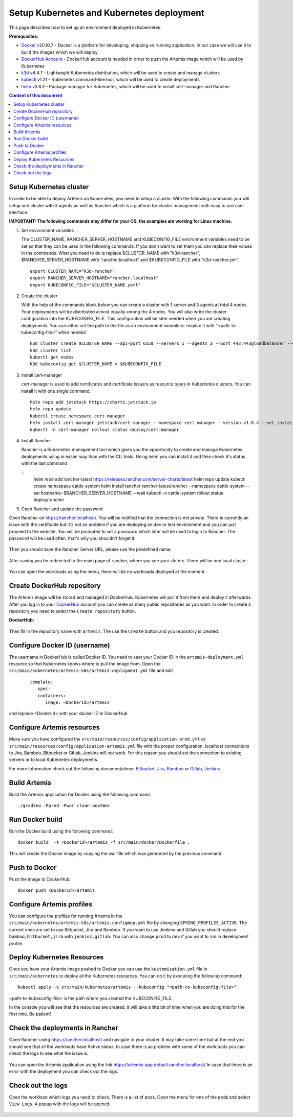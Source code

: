 Setup Kubernetes and Kubernetes deployment
===============================================================

This page describes how to set up an environment deployed in Kubernetes.

**Prerequisites:**

* `Docker <https://docs.docker.com/install>`__ v20.10.7 - Docker is a platform for developing, shipping an running application. In our case we will use it to build the images which we will deploy
* `DockerHub Account <https://hub.docker.com/signup>`__ - DockerHub account is needed in order to push the Artemis image which will be used by Kubernetes
* `k3d <https://k3d.io/#installation>`__ v4.4.7 - Lightweght Kubernetes distribution, which will be used to create and manage clusters
* `kubectl <https://kubernetes.io/docs/tasks/tools/#kubectl/>`__ v1.21 - Kubernetes command-line tool, which will be used to create deployments
* `helm <https://helm.sh/docs/intro/install/>`__ v3.6.3 - Package manager for Kubernetes, which will be used to install cert-manager and Rancher


.. contents:: Content of this document
    :local:
    :depth: 1

Setup Kubernetes cluster
------------------------
In order to be able to deploy Artemis on Kubernetes, you need to setup a cluster.
With the following commands you will setup one cluster with 3 agents as well as Rancher which is a platform for cluster management with easy to use user interface.

**IMPORTANT: The following commands may differ for your OS, the examples are working for Linux machine.**

1. Set environment variables
   
   The CLUSTER_NAME, RANCHER_SERVER_HOSTNAME and KUBECONFIG_FILE environment variables need to be set so that they can be used in the following commands.
   If you don't want to set them you can replace their values in the commands. What you need to do is replace $CLUSTER_NAME with "k3d-rancher", $RANCHER_SERVER_HOSTNAME with "rancher.localhost" and $KUBECONFIG_FILE with "k3d-rancher.yml".
   
   ::

      export CLUSTER_NAME="k3d-rancher" 
      export RANCHER_SERVER_HOSTNAME="rancher.localhost"
      export KUBECONFIG_FILE="$CLUSTER_NAME.yaml"

2. Create the cluster

   With the help of the commands block below you can create a cluster with 1 server and 3 agents at total 4 nodes. Your deployments will be distributed almost equally among the 4 nodes.
   You will also write the cluster configuration into the KUBECONFIG_FILE. This configuration will be later needed when you are creating deployments. You can either set the path to the file as an environment variable or reaplce it with "<path-to-kubeconfig-file>" when needed.
   
   ::

      k3d cluster create $CLUSTER_NAME --api-port 6550 --servers 1 --agents 3 --port 443:443@loadbalancer --wait 
      k3d cluster list 
      kubectl get nodes 
      k3d kubeconfig get $CLUSTER_NAME > $KUBECONFIG_FILE 


3. Install cert-manager
   
   cert-manager is used to add certificates and certificate issuers as resource types in Kubernetes clusters.
   You can install it with one single command.

   ::

      helm repo add jetstack https://charts.jetstack.io 
      helm repo update
      kubectl create namespace cert-manager
      helm install cert-manager jetstack/cert-manager --namespace cert-manager --version v1.0.4 --set installCRDs=true --wait 
      kubectl -n cert-manager rollout status deploy/cert-manager

4. Install Rancher

   Rancher is a Kubernetes management tool which gives you the opportunity to create and manage Kubernetes deployments using in easier way than with the CLI tools.
   Using helm you can install it and then check it's status with the last command

   ::
      helm repo add rancher-latest https://releases.rancher.com/server-charts/latest
      helm repo update
      kubectl create namespace cattle-system
      helm install rancher rancher-latest/rancher --namespace cattle-system --set hostname=$RANCHER_SERVER_HOSTNAME --wait 
      kubectl -n cattle-system rollout status deploy/rancher


5. Open Rancher and update the password

Open Rancher on `<https://rancher.localhost/>`__.
You will be notified that the connection is not private. There is currently an issue with the certificate but it's not an problem if you are deploying on dev or test environment and you can just proceed to the website.
You will be prompted to set a password which later will be used to login to Rancher. The password will be used often, that's why you shouldn't forget it.

.. figure:: kubernetes/rancher_password.png
   :align: center

Then you should save the Rancher Server URL, please use the predefined name.  

.. figure:: kubernetes/rancher_url.png
   :align: center

After saving you be redirected to the main page of rancher, where you see your cluters. There will be one local cluster.

.. figure:: kubernetes/rancher_cluster.png
   :align: center

You can open the workloads using the menu, there will be no workloads deployed at the moment.

.. figure:: kubernetes/rancher_nav_workloads.png
   :align: center


.. figure:: kubernetes/rancher_empty_workloads.png
   :align: center

Create DockerHub repository
---------------------------
The Artemis image will be stored and managed in DockerHub. Kubernetes will pull it from there and deploy it afterwards.
After you log in to your `DockerHub <https://hub.docker.com/>`__ account you can create as many public repositories as you want.
In order to create a repository you need to select the ``Create repository`` button.


**DockerHub:**

.. figure:: kubernetes/dockerhub.png
   :align: center

Then fill in the repository name with ``artemis``. The use the ``Create`` button and you repository is created.

.. figure:: kubernetes/dockerhub_create_repository.png
   :align: center

Configure Docker ID (username)
------------------------------
The username in DockerHub is called Docker ID. You need to seet your Docker ID in the ``artemis-deployment.yml`` resource so that Kubernetes knows where to pull the image from.
Open the ``src/main/kubernetes/artemis-k8s/artemis-deployment.yml`` file and edit

    ::

      template:
         spec:
         containers:
            image: <DockerId>/artemis

and replace <DockerId> with your docker ID in DockerHub


Configure Artemis resources
---------------------------
Make sure you have configured the ``src/main/resources/config/application-prod.yml`` or ``src/main/resources/config/application-artemis.yml`` file with the proper configuration. localhost connections to Jira, Bamboo, Bitbucket or Gitlab, Jenkins will not work. For this reason you should set the connection to existing servers or to local Kubernetes deployments.

For more information check out the following documentations: 
`Bitbucket, Jira, Bamboo <https://docs.artemis.ase.in.tum.de/dev/setup/bamboo-bitbucket-jira/>`__ or
`Gitlab, Jenkins <https://docs.artemis.ase.in.tum.de/dev/setup/jenkins-gitlab/>`__

Build Artemis
-------------
Build the Artemis application for Docker using the following command:

::

   ./gradlew -Pprod -Pwar clean bootWar

Run Docker build
----------------
Run the Docker build using the following command:

::

   docker build  -t <DockerId>/artemis -f src/main/docker/Dockerfile .

This will create the Docker image by copying the war file which was generated by the previous command.

Push to Docker
--------------
Push the image to DockerHub:

::

   docker push <DockerId>/artemis

Configure Artemis profiles
--------------------------
You can configure the profiles for running Artemis in the ``src/main/kubernetes/artemis-k8s/artemis-configmap.yml`` file by changing ``SPRING_PROFILES_ACTIVE``.
The current ones are set to use Bitbucket, Jira and Bamboo. If you want to use Jenkins and Gitlab you should replace ``bamboo,bitbucket,jira`` with ``jenkins,gitlab``.
You can also change ``prod`` to ``dev`` if you want to run in development profile.


Deploy Kubernetes Resources
---------------------------
Once you have your Artemis image pushed to Docker you can use the ``kustomization.yml`` file in ``src/main/kubernetes`` to deploy all the Kubernetes resources.
You can do it by executing the following command: 

::

   kubectl apply -k src/main/kubernetes/artemis --kubeconfig "<path-to-kubeconfig-file>"

<path-to-kubeconfig-file> is the path where you created the KUBECONFIG_FILE.


In the console you will see that the resources are created. It will take a litte bit of time when you are doing this for the first time. Be patient!

.. figure:: kubernetes/kubectl_kustomization.png
   :align: center

Check the deployments in Rancher
--------------------------------
Open Rancher using `<https://rancher.localhost/>`__ and navigate to your cluster.
It may take some time but at the end you should see that all the workloads have Active status. In case there is aa problem with some of the workloads you can check the logs to see what the issue is.

.. figure:: kubernetes/rancher_workloads.png
   :align: center

You can open the Artemis application using the link `<https://artemis-app.default.rancher.localhost/>`__
In case that there is an error with the deployment you can check out the logs. 

Check out the logs
------------------
Open the workload which logs you need to check. There is a list of pods. Open the menu for one of the pods and select ``View Logs``. A popup with the logs will be opened.

.. figure:: kubernetes/rancher_logs.png
   :align: center

